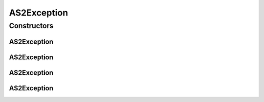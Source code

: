 AS2Exception
============

.. java:package:: hk.hku.cecid.edi.as2
   :noindex:

.. java:type:: public class AS2Exception extends hk.hku.cecid.piazza.commons.GenericException

   AS2Exception represents all kinds of exception related to AS2 processing.

   :author: Hugo Y. K. Lam

Constructors
------------
AS2Exception
^^^^^^^^^^^^

.. java:constructor:: public AS2Exception()
   :outertype: AS2Exception

   Creates a new instance of AS2Exception.

AS2Exception
^^^^^^^^^^^^

.. java:constructor:: public AS2Exception(String message)
   :outertype: AS2Exception

   Creates a new instance of AS2Exception.

   :param message: the error message.

AS2Exception
^^^^^^^^^^^^

.. java:constructor:: public AS2Exception(Throwable cause)
   :outertype: AS2Exception

   Creates a new instance of AS2Exception.

   :param cause: the cause of this exception.

AS2Exception
^^^^^^^^^^^^

.. java:constructor:: public AS2Exception(String message, Throwable cause)
   :outertype: AS2Exception

   Creates a new instance of AS2Exception.

   :param message: the error message.
   :param cause: the cause of this exception.


